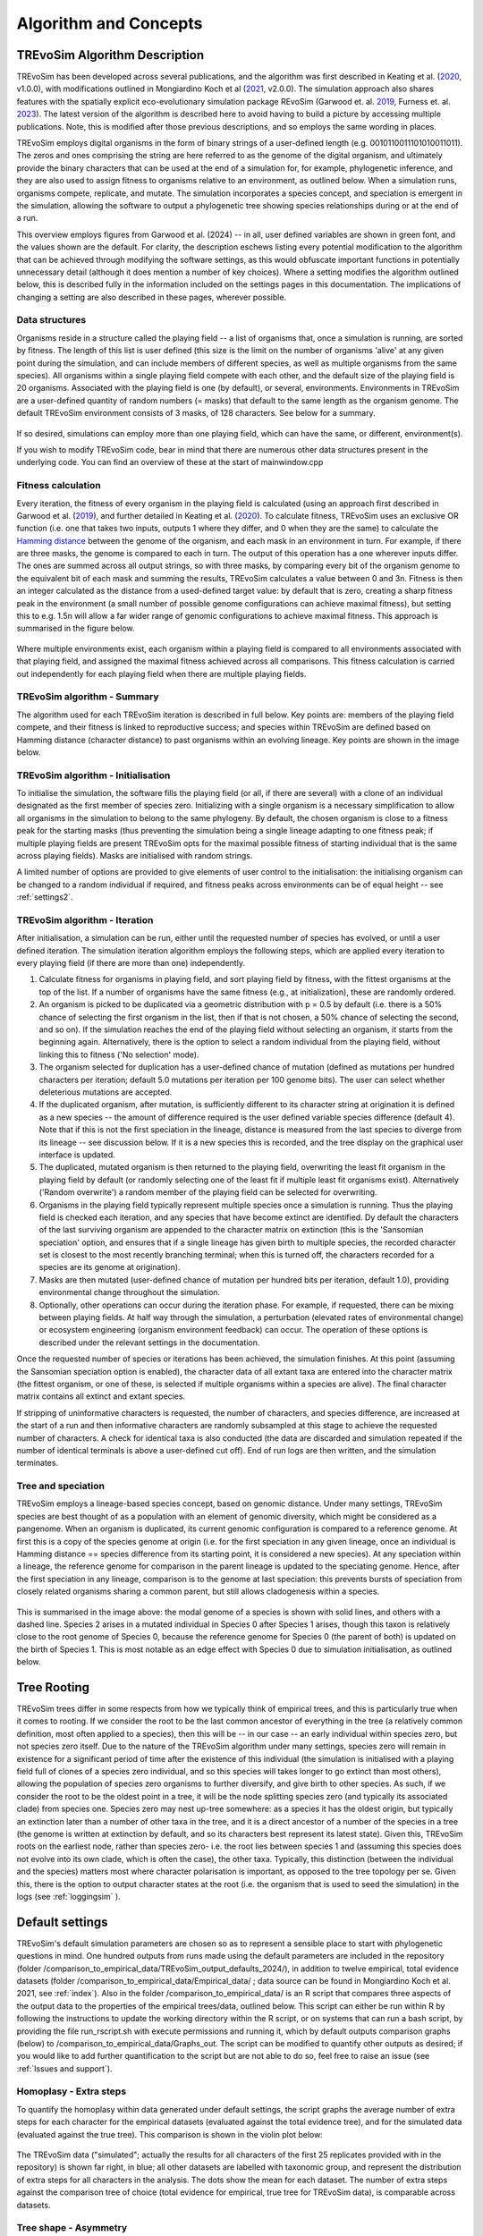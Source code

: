 .. _algorithmconcepts:

Algorithm and Concepts
=======================

TREvoSim Algorithm Description
------------------------------

TREvoSim has been developed across several publications, and the algorithm was first described in Keating et al. (`2020 <https://doi.org/10.1093/sysbio/syaa012>`_, v1.0.0), with modifications outlined in Mongiardino Koch et al (`2021 <https://doi.org/10.1098/rspb.2021.0044>`_, v2.0.0). The simulation approach also shares features with the spatially explicit eco-evolutionary simulation package REvoSim (Garwood et. al. `2019 <https://doi.org/10.1111/pala.12420>`_, Furness et. al. `2023 <https://doi.org/10.21105/joss.05284>`_). The latest version of the algorithm is described here to avoid having to build a picture by accessing multiple publications. Note, this is modified after those previous descriptions, and so employs the same wording in places.

TREvoSim employs digital organisms in the form of binary strings of a user-defined length (e.g. 0010110011101010011011). The zeros and ones comprising the string are here referred to as the genome of the digital organism, and ultimately provide the binary characters that can be used at the end of a simulation for, for example, phylogenetic inference, and they are also used to assign fitness to organisms relative to an environment, as outlined below. When a simulation runs, organisms compete, replicate, and mutate. The simulation incorporates a species concept, and speciation is emergent in the simulation, allowing the software to output a phylogenetic tree showing species relationships during or at the end of a run. 

This overview employs figures from Garwood et al. (2024) -- in all, user defined variables are shown in green font, and the values shown are the default. For clarity, the description eschews listing every potential modification to the algorithm that can be achieved through modifying the software settings, as this would obfuscate important functions in potentially unnecessary detail (although it does mention a number of key choices). Where a setting modifies the algorithm outlined below, this is described fully in the information included on the settings pages in this documentation. The implications of changing a setting are also described in these pages, wherever possible.

Data structures
^^^^^^^^^^^^^^^

Organisms reside in a structure called the playing field -- a list of organisms that, once a simulation is running, are sorted by fitness. The length of this list is user defined (this size is the limit on the number of organisms 'alive' at any given point during the simulation, and can include members of different species, as well as multiple organisms from the same species). All organisms within a single playing field compete with each other, and the default size of the playing field is 20 organisms. Associated with the playing field is one (by default), or several, environments. Environments in TREvoSim are a user-defined quantity of random numbers (= masks) that default to the same length as the organism genome. The default TREvoSim environment consists of 3 masks, of 128 characters. See below for a summary. 

.. figure:: _static/data_structures.png
    :width: 400
    :align: center

If so desired, simulations can employ more than one playing field, which can have the same, or different, environment(s). 

If you wish to modify TREvoSim code, bear in mind that there are numerous other data structures present in the underlying code. You can find an overview of these at the start of mainwindow.cpp

Fitness calculation 
^^^^^^^^^^^^^^^^^^^

Every iteration, the fitness of every organism in the playing field is calculated (using an approach first described in Garwood et al. (`2019 <https://doi.org/10.1111/pala.12420>`_), and further detailed in Keating et al. (`2020 <https://doi.org/10.1093/sysbio/syaa012>`_). To calculate fitness, TREvoSim uses an exclusive OR function (i.e. one that takes two inputs, outputs 1 where they differ, and 0 when they are the same) to calculate the `Hamming distance <https://en.wikipedia.org/wiki/Hamming_distance>`_ between the genome of the organism, and each mask in an environment in turn. For example, if there are three masks, the genome is compared to each in turn. The output of this operation has a one wherever inputs differ. The ones are summed across all output strings, so with three masks, by comparing every bit of the organism genome to the equivalent bit of each mask and summing the results, TREvoSim calculates a value between 0 and 3n. Fitness is then an integer calculated as the distance from a used-defined target value: by default that is zero, creating a sharp fitness peak in the environment (a small number of possible genome configurations can achieve maximal fitness), but setting this to e.g. 1.5n will allow a far wider range of genomic configurations to achieve maximal fitness. This approach is summarised in the figure below.

.. figure:: _static/fitness_calculation.png
    :width: 400
    :align: center

Where multiple environments exist, each organism within a playing field is compared to all environments associated with that playing field, and assigned the maximal fitness achieved across all comparisons. This fitness calculation is carried out independently for each playing field when there are multiple playing fields.

TREvoSim algorithm - Summary
^^^^^^^^^^^^^^^^^^^^^^^^^^^^
The algorithm used for each TREvoSim iteration is described in full below. Key points are: members of the playing field compete, and their fitness is linked to reproductive success; and species within TREvoSim are defined based on Hamming distance (character distance) to past organisms within an evolving lineage. Key points are shown in the image below.

.. figure:: _static/algorithm.png
    :width: 400
    :align: center

TREvoSim algorithm - Initialisation 
^^^^^^^^^^^^^^^^^^^^^^^^^^^^^^^^^^^
To initialise the simulation, the software fills the playing field (or all, if there are several) with a clone of an individual designated as the first member of species zero. Initializing with a single organism is a necessary simplification to allow all organisms in the simulation to belong to the same phylogeny. By default, the chosen organism is close to a fitness peak for the starting masks (thus preventing the simulation being a single lineage adapting to one fitness peak; if multiple playing fields are present TREvoSim opts for the maximal possible fitness of starting individual that is the same across playing fields). Masks are initialised with random strings.

A limited number of options are provided to give elements of user control to the initialisation: the initialising organism can be changed to a random individual if required, and fitness peaks across environments can be of equal height -- see :ref:`settings2`. 


TREvoSim algorithm - Iteration 
^^^^^^^^^^^^^^^^^^^^^^^^^^^^^^

After initialisation, a simulation can be run, either until the requested number of species has evolved, or until a user defined iteration. The simulation iteration algorithm employs the following steps, which are applied every iteration to every playing field (if there are more than one) independently.

#. Calculate fitness for organisms in playing field, and sort playing field by fitness, with the fittest organisms at the top of the list. If a number of organisms have the same fitness (e.g., at initialization), these are randomly ordered.

#. An organism is picked to be duplicated via a geometric distribution with p = 0.5 by default (i.e. there is a 50% chance of selecting the first organism in the list, then if that is not chosen, a 50% chance of selecting the second, and so on). If the simulation reaches the end of the playing field without selecting an organism, it starts from the beginning again. Alternatively, there is the option to select a random individual from the playing field, without linking this to fitness ('No selection' mode). 

#. The organism selected for duplication has a user-defined chance of mutation (defined as mutations per hundred characters per iteration; default 5.0 mutations per iteration per 100 genome bits). The user can select whether deleterious mutations are accepted.

#. If the duplicated organism, after mutation, is sufficiently different to its character string at origination it is defined as a new species -- the amount of difference required is the user defined variable species difference (default 4). Note that if this is not the first speciation in the lineage, distance is measured from the last species to diverge from its lineage -- see discussion below. If it is a new species this is recorded, and the tree display on the graphical user interface is updated.

#. The duplicated, mutated organism is then returned to the playing field, overwriting the least fit organism in the playing field by default (or randomly selecting one of the least fit if multiple least fit organisms exist). Alternatively ('Random overwrite') a random member of the playing field can be selected for overwriting.

#. Organisms in the playing field typically represent multiple species once a simulation is running. Thus the playing field is checked each iteration, and any species that have become extinct are identified. Dy default the characters of the last surviving organism are appended to the character matrix on extinction (this is the 'Sansomian speciation' option, and ensures that if a single lineage has given birth to multiple species, the recorded character set is closest to the most recently branching terminal; when this is turned off, the characters recorded for a species are its genome at origination).

#. Masks are then mutated (user-defined chance of mutation per hundred bits per iteration, default 1.0), providing environmental change throughout the simulation.

#. Optionally, other operations can occur during the iteration phase. For example, if requested, there can be mixing between playing fields. At half way through the simulation, a perturbation (elevated rates of environmental change) or ecosystem engineering (organism environment feedback) can occur. The operation of these options is described under the relevant settings in the documentation.

Once the requested number of species or iterations has been achieved, the simulation finishes. At this point (assuming the Sansomian speciation option is enabled), the character data of all extant taxa are entered into the character matrix (the fittest organism, or one of these, is selected if multiple organisms within a species are alive). The final character matrix contains all extinct and extant species. 

If stripping of uninformative characters is requested, the number of characters, and species difference, are increased at the start of a run and then informative characters are randomly subsampled at this stage to achieve the requested number of characters. A check for identical taxa is also conducted (the data are discarded and simulation repeated if the number of identical terminals is above a user-defined cut off). End of run logs are then written, and the simulation terminates.

Tree and speciation
^^^^^^^^^^^^^^^^^^^

TREvoSim employs a lineage-based species concept, based on genomic distance. Under many settings, TREvoSim species are best thought of as a population with an element of genomic diversity, which might be considered as a pangenome. When an organism is duplicated, its current genomic configuration is compared to a reference genome. At first this is a copy of the species genome at origin (i.e. for the first speciation in any given lineage, once an individual is Hamming distance == species difference from its starting point, it is considered a new species). At any speciation within a lineage, the reference genome for comparison in the parent lineage is updated to the speciating genome. Hence, after the first speciation in any lineage, comparison is to the genome at last speciation: this prevents bursts of speciation from closely related organisms sharing a common parent, but still allows cladogenesis within a species. 

.. figure:: _static/speciation_and_tree.png
    :align: center

This is summarised in the image above: the modal genome of a species is shown with solid lines, and others with a dashed line. Species 2 arises in a mutated individual in Species 0 after Species 1 arises, though this taxon is relatively close to the root genome of Species 0, because the reference genome for Species 0 (the parent of both) is updated on the birth of Species 1. This is most notable as an edge effect with Species 0 due to simulation initialisation, as outlined below. 

Tree Rooting
------------

TREvoSim trees differ in some respects from how we typically think of empirical trees, and this is particularly true when it comes to rooting. If we consider the root to be the last common ancestor of everything in the tree (a relatively common definition, most often applied to a species), then this will be -- in our case -- an early individual within species zero, but not species zero itself. Due to the nature of the TREvoSim algorithm under many settings, species zero will remain in existence for a significant period of time after the existence of this individual (the simulation is initialised with a playing field full of clones of a species zero individual, and so this species will takes longer to go extinct than most others), allowing the population of species zero organisms to further diversify, and give birth to other species. As such, if we consider the root to be the oldest point in a tree, it will be the node splitting species zero (and typically its associated clade) from species one. Species zero may nest up-tree somewhere: as a species it has the oldest origin, but typically an extinction later than a number of other taxa in the tree, and it is a direct ancestor of a number of the species in a tree (the genome is written at extinction by default, and so its characters best represent its latest state). Given this, TREvoSim roots on the earliest node, rather than species zero- i.e. the root lies between species 1 and (assuming this species does not evolve into its own clade, which is often the case), the other taxa. Typically, this distinction (between the individual and the species) matters most where character polarisation is important, as opposed to the tree topology per se. Given this, there is the option to output character states at the root (i.e. the organism that is used to seed the simulation) in the logs (see :ref:`loggingsim` ).


Default settings
----------------

TREvoSim's default simulation parameters are chosen so as to represent a sensible place to start with phylogenetic questions in mind. One hundred outputs from runs made using the default parameters are included in the repository (folder /comparison_to_empirical_data/TREvoSim_output_defaults_2024/), in addition to twelve empirical, total evidence datasets (folder /comparison_to_empirical_data/Empirical_data/ ;  data source can be found in Mongiardino Koch et al. 2021, see :ref:`index`). Also in the folder /comparison_to_empirical_data/ is an R script that compares three aspects of the output data to the properties of the empirical trees/data, outlined below. This script can either be run within R by following the instructions to update the working directory within the R script, or on systems that can run a bash script, by providing the file run_rscript.sh with execute permissions and running it, which by default outputs comparison graphs (below) to /comparison_to_empirical_data/Graphs_out. The script can be modified to quantify other outputs as desired; if you would like to add further quantification to the script but are not able to do so, feel free to raise an issue (see :ref:`Issues and support`).

Homoplasy - Extra steps
^^^^^^^^^^^^^^^^^^^^^^^

To quantify the homoplasy within data generated under default settings, the script graphs the average number of extra steps for each character for the empirical datasets (evaluated against the total evidence tree), and for the simulated data (evaluated against the true tree). This comparison is shown in the violin plot below:

.. figure:: _static/steps.png
    :align: center

The TREvoSim data ("simulated"; actually the results for all characters of the first 25 replicates provided with in the repository) is shown far right, in blue; all other datasets are labelled with taxonomic group, and represent the distribution of extra steps for all characters in the analysis. The dots show the mean for each dataset. The number of extra steps against the comparison tree of choice (total evidence for empirical, true tree for TREvoSim data), is comparable across datasets.

Tree shape - Asymmetry
^^^^^^^^^^^^^^^^^^^^^^

The tree asymmetry (= imbalance) and symmetry, is also calculated from the script. The box plots below show the symmetry for all TREvoSim trees (100 replicates) next to those for all empirical trees (twelve total evidence analyses) quantified through the J :sup:`1` index of (`Lemant et al. (2022) <https://academic.oup.com/sysbio/article/71/5/1210/6567363>`_):

.. figure:: _static/tree_asymmetry.png
    :align: center

With other metrics, the mechanism normalisation appears to have an impact on the results, whereas this measure is intrinsically normalized. There is further discussion in this pull request on the  (`TREvoSim github <https://github.com/palaeoware/trevosim/pull/53>`_). TREvoSim trees ("simulated") are generally slightly less symmetrical than those in the empirical data, and the two have a broadly similar range. Thanks to Martin Smith for his contributions to this discussion and associated improvements to the analysis and scripts.

Tree shape - Treeness
^^^^^^^^^^^^^^^^^^^^^

The script also provides a quantification of the normalised treeness (=stemminess) of a tree: the fraction of total tree length that is on internal branches of the tree. This comparison is shown in the box plots below, between 100 TREvoSim replicates and the 12 total evidence trees:

.. figure:: _static/treeness.png
    :align: center

TREvoSim ("simulated") trees have a similar median, and spread, of normalised treeness values to that found in empirical data. 
